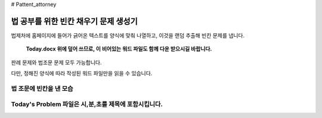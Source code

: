 # Pattent_attorney

================================
법 공부를 위한 빈칸 채우기 문제 생성기 
================================

법제처에 홈페이지에 들어가 긁어온 텍스트를 양식에 맞춰 나열하고, 이것을 랜덤 추출해 빈칸 문제를 냅니다. 
 
  **Today.docx 위에 덮어 쓰므로, 이 비어있는 워드 파일도 함께 다운 받으시길 바랍니다.**

판례 문제와 법조문 문제 모두 가능합니다.  

다만, 정해진 양식에 따라 작성된 워드 파일만을 읽을 수 있습니다. 

법 조문에 빈칸을 낸 모습 
~~~~~~~~~~~~~~~~~~~~~
.. image:: https://github.com/dalyulbam-cmd/Pattent_attorney/blob/master/Sample_Image/Today's%20Problem%20Contents.png
  :width: 800

Today's Problem 파일은 시,분,초를 제목에 포함시킵니다. 
~~~~~~~~~~~~~~~~~~~~~
.. image:: 
